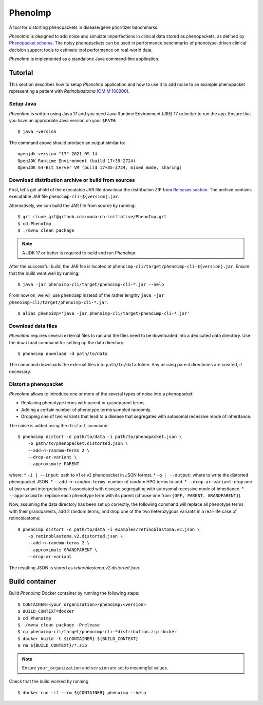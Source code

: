 ========
PhenoImp
========

|DocumentationStatus|_
|JavaCIWithMaven|_
|GithubReleases|_

A tool for distorting phenopackets in disease/gene prioritizer benchmarks.

*PhenoImp* is designed to add noise and simulate imperfections in clinical data stored as phenopackets,
as defined by `Phenopacket schema <https://phenopacket-schema.readthedocs.io/en/master/>`_.
The noisy phenopackets can be used in performance benchmarks of phenotype-driven clinical decision support tools to
estimate tool performance on real-world data.

*PhenoImp* is implemented as a standalone Java command-line application.

Tutorial
########

This section describes how to setup *PhenoImp* application and how to use it to add noise to an example phenopacket representing a patient with
*Retinoblastoma* (`OMIM:180200 <https://www.omim.org/entry/180200>`_).

Setup Java
~~~~~~~~~~

*PhenoImp* is written using Java 17 and you need Java Runtime Environment (JRE) 17 or better to run the app. Ensure that
you have an appropriate Java version on your ``$PATH``::

  $ java -version

The command above should produce an output similar to::

  openjdk version "17" 2021-09-14
  OpenJDK Runtime Environment (build 17+35-2724)
  OpenJDK 64-Bit Server VM (build 17+35-2724, mixed mode, sharing)


Download distribution archive or build from sources
~~~~~~~~~~~~~~~~~~~~~~~~~~~~~~~~~~~~~~~~~~~~~~~~~~~

First, let's get ahold of the executable JAR file download the distribution ZIP from `Releases section <https://github.com/monarch-initiative/PhenoImp/releases>`_.
The archive contains executable JAR file ``phenoimp-cli-${version}.jar``.

Alternatively, we can build the JAR file from source by running::

  $ git clone git@github.com:monarch-initiative/PhenoImp.git
  $ cd PhenoImp
  $ ./mvnw clean package

.. note::
  A JDK 17 or better is required to build and run *PhenoImp*.

After the successful build, the JAR file is located at ``phenoimp-cli/target/phenoimp-cli-${version}.jar``.
Ensure that the build went well by running::

  $ java -jar phenoimp-cli/target/phenoimp-cli-*.jar --help

From now on, we will use ``phenoimp`` instead of the rather lengthy ``java -jar phenoimp-cli/target/phenoimp-cli-*.jar``::

  $ alias phenoimp='java -jar phenoimp-cli/target/phenoimp-cli-*.jar'


Download data files
~~~~~~~~~~~~~~~~~~~

*PhenoImp* requires several external files to run and the files need to be downloaded into a dedicated data directory.
Use the ``download`` command for setting up the data directory::

  $ phenoimp download -d path/to/data

The command downloads the external files into ``path/to/data`` folder. Any missing parent directories are created,
if necessary.

Distort a phenopacket
~~~~~~~~~~~~~~~~~~~~~

*PhenoImp* allows to introduce one or more of the several types of noise into a phenopacket:

- Replacing phenotype terms with parent or grandparent terms.
- Adding a certain number of phenotype terms sampled randomly.
- Dropping one of two variants that lead to a disease that segregates with autosomal recessive mode of inheritance.

The noise is added using the ``distort`` command::

  $ phenoimp distort -d path/to/data -i path/to/phenopacket.json \
      -o path/to/phenopacket.distorted.json \
      --add-n-random-terms 2 \
      --drop-ar-variant \
      --approximate PARENT

where:
* ``-i | --input``: path to v1 or v2 phenopacket in JSON format.
* ``-o | --output``: where to write the distorted phenopacket JSON.
* ``--add-n-random-terms``: number of random HPO terms to add.
* ``--drop-ar-variant``: drop one of two variant interpretations if associated with disease segregating with autosomal recessive mode of inheritance.
* ``--approximate``: replace each phenotype term with its parent (choose one from ``{OFF, PARENT, GRANDPARENT}``).

Now, assuming the data directory has been set up correctly, the following command will replace all phenotype terms
with their grandparents, add 2 random terms, and drop one of the two heterozygous variants in a real-life case
of retinoblastoma::

  $ phenoimp distort -d path/to/data -i examples/retinoblastoma.v2.json \
      -o retinoblastoma.v2.distorted.json \
      --add-n-random-terms 2 \
      --approximate GRANDPARENT \
      --drop-ar-variant

The resulting JSON is stored as `retinoblastoma.v2.distorted.json`.

Build container
###############

Build *PhenoImp* Docker container by running the following steps::

  $ CONTAINER=<your_organization>/phenoimp:<version>
  $ BUILD_CONTEXT=docker
  $ cd PhenoImp
  $ ./mvnw clean package -Prelease
  $ cp phenoimp-cli/target/phenoimp-cli-*distribution.zip docker
  $ docker build -t ${CONTAINER} ${BUILD_CONTEXT}
  $ rm ${BUILD_CONTEXT}/*.zip

.. note::
  Ensure ``your_organization`` and ``version`` are set to meaningful values.

Check that the build worked by running::

  $ docker run -it --rm ${CONTAINER} phenoimp --help

.. |JavaCIWithMaven| image:: https://github.com/monarch-initiative/PhenoImp/workflows/Java%20CI%20with%20Maven/badge.svg
.. _JavaCIWithMaven: https://github.com/monarch-initiative/PhenoImp/actions/workflows/maven.yml

.. |GithubReleases| image:: https://img.shields.io/github/release/monarch-initiative/PhenoImp.svg
.. _GithubReleases: https://github.com/monarch-initiative/PhenoImp/releases

.. |DocumentationStatus| image:: https://readthedocs.org/projects/phenoimp/badge/?version=main
.. _DocumentationStatus: https://phenoimp.readthedocs.io/en/latest/?badge=main

